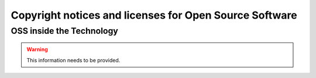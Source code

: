 #########################################################
Copyright notices and licenses for Open Source Software
#########################################################

**************************
OSS inside the Technology
**************************
.. warning::

    This information needs to be provided.






.. only:: html

    .. include:: copyright_notices_html.rst
